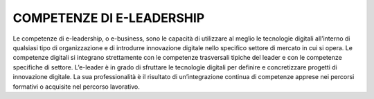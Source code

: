 ==========================
COMPETENZE DI E-LEADERSHIP
==========================

Le competenze di e-leadership, o e-business, sono le capacità di utilizzare al meglio le tecnologie digitali all’interno di qualsiasi tipo di organizzazione e di introdurre innovazione digitale nello specifico settore di mercato in cui si opera.
Le competenze digitali si integrano strettamente con le competenze trasversali tipiche del leader e con le competenze specifiche di settore. L’e-leader è in grado di sfruttare le tecnologie digitali per definire e concretizzare progetti di innovazione digitale. La sua professionalità è il risultato di un’integrazione continua di competenze apprese nei percorsi formativi o acquisite nel percorso lavorativo.
